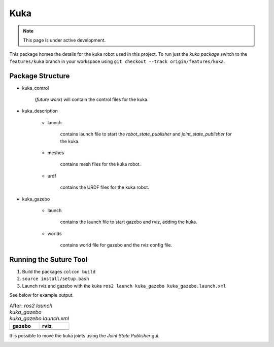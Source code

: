 Kuka
=====

.. |kuka_gazebo.png| image:: ../_static/images/kuka/kuka_gazebo.png
  :width: 100%
  :alt: gazebo after ros2 launch kuka_gazebo kuka_gazebo.launch.xml

.. |kuka_rviz.png| image:: ../_static/images/kuka/kuka_rviz.png
  :width: 100%
  :alt: rviz after ros2 launch kuka_gazebo kuka_gazebo.launch.xml

.. |kuka_joint_state.png| image:: ../_static/images/kuka/kuka_joint_state.png
  :width: 100%
  :alt: adjusting the kuka joints using the joint state publisher


.. note::
  This page is under active development.


This package homes the details for the kuka robot used in this project.  To run just the `kuka package` switch to the ``features/kuka`` branch in your workspace using ``git checkout --track origin/features/kuka``.

Package Structure
------------------

* kuka_control

    (*future work*) will contain the control files for the kuka.

* kuka_description

    * launch

        contains launch file to start the `robot_state_publisher` and `joint_state_publisher` for the kuka.

    * meshes
    
        contains mesh files for the kuka robot.

    * urdf
        
        contains the URDF files for the kuka robot.

* kuka_gazebo

    * launch

        contains the launch file to start gazebo and rviz, adding the kuka.

    * worlds

        contains world file for gazebo and the rviz config file.

Running the Suture Tool
------------------------

1. Build the packages ``colcon build``
2. ``source install/setup.bash``
3. Launch rviz and gazebo with the kuka ``ros2 launch kuka_gazebo kuka_gazebo.launch.xml``

See below for example output.

.. list-table:: After: `ros2 launch kuka_gazebo kuka_gazebo.launch.xml` 
   :widths: 50 50
   :header-rows: 1

   * - gazebo
     - rviz
   * - |kuka_gazebo.png|
     - |kuka_rviz.png|

It is possible to move the kuka joints using the `Joint State Publisher` gui.

|kuka_joint_state.png|




